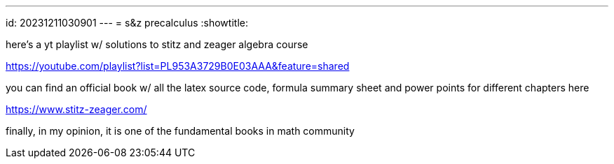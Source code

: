 ---
id: 20231211030901
---
= s&z precalculus
:showtitle:

here's a yt playlist w/ solutions to stitz and zeager algebra course

<https://youtube.com/playlist?list=PL953A3729B0E03AAA&feature=shared>

you can find an official book w/ all the latex source code, formula summary
sheet and power points for different chapters here

<https://www.stitz-zeager.com/>

finally, in my opinion, it is one of the fundamental books in math community
